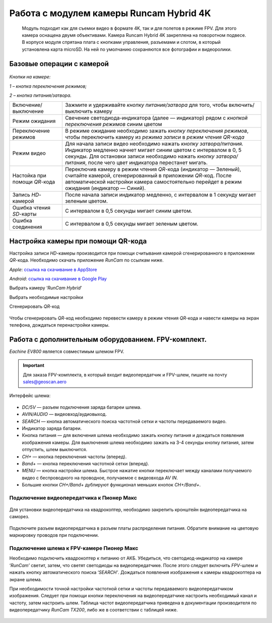 Работа с модулем камеры Runcam Hybrid 4K
========================================

    Модуль подходит как для съемки видео в формате 4K, так и для полетов
    в режиме FPV. Для этого камера оснащена двумя объективами. Камера
    Runcam Hybrid 4K закреплена на поворотном подвесе. В корпусе модуля
    спрятана плата с кнопками управления, разъемами и слотом, в который
    установлена карта microSD. На ней по умолчанию сохраняются все
    фотографии и видеоролики.

Базовые операции с камерой
--------------------------

.. figure:: media/image1.png
   :align: center
   :scale: 40%

*Кнопки на камере:*

*1 – кнопка переключения режимов;*

*2 – кнопка питания/затвора.*

.. csv-table::
   :widths: auto

   "Включение/выключение ", "Зажмите и удерживайте *кнопку питания/затвора* для того, чтобы включить/выключить камеру"
   "Режим ожидания", "Свечение светодиода-индикатора (далее — индикатор) рядом с *кнопкой* *переключения режимов* синим цветом"
   "Переключение режимов", "В режиме ожидание необходимо зажать *кнопку* *переключения режимов*, чтобы переключить камеру из *режима записи* в *режим чтения QR-кода*"
   "Режим видео", "Для начала записи видео необходимо нажать *кнопку затвора/питания.* Индикатор медленно начнет мигает синим цветом с интервалом в 0, 5 секунды. Для остановки записи необходимо нажать *кнопку затвора/питания*, после чего цвет индикатора перестанет мигать. "
   "Настойка при помощи *QR*-кода", "Переключив камеру в режим чтения *QR*-кода (индикатор — Зеленый), считайте камерой, сгенерированный в приложении *QR*-код. После автоматической настройки камера самостоятельно перейдет в режим ожидания (индикатор — Синий)."
   "Запись *HD­*-камерой", "После начала записи индикатор медленно, с интервалом в 1 секунду мигает зеленым цветом."
   "Ошибка чтения *SD*-карты", "С интервалом в 0,5 секунды мигает синим цветом."
   "Ошибка соединения", "С интервалом в 0,5 секунды мигает зеленым цветом."



Настройка камеры при помощи QR-кода
-----------------------------------


Настройка записи *HD*-камеры производится при помощи считывания камерой
сгенерированного в приложении *QR*-кода. Необходимо скачать приложение
*RunCam* по ссылкам ниже.

*Apple*:
`ссылка на скачивание в AppStore <https://apps.apple.com/ru/app/runcam-app/id1015312292>`__

*Android*:
`ссылка на скачивание в Google Play <https://play.google.com/store/apps/details?id=com.runcam.runcam2&referrer=utm_source%3DAndroidPIT%26utm_medium%3DAndroidPIT%26utm_campaign%3DAndroidPIT>`__

Выбрать камеру ‘\ *RunCam Hybrid*\ ’

|image1| |image2|

| Выбрать необходимые настройки
| |image3| |image4|

Сгенерировать *QR*-код

.. figure:: media/image6.png
   :align: center
   :scale: 30%

Чтобы сгенерировать *QR*-код необходимо перевести камеру в режим чтения *QR*-кода и навести камеры на экран телефона, дождаться перенастройки камеры.

Работа с дополнительным оборудованием. FPV-комплект.
----------------------------------------------------

*Eachine EV800* является совместимым шлемом FPV.

.. important:: Для заказа FPV-комплекта, в который входит видеопередатчик и FPV-шлем, пишите на почту sales@geoscan.aero

Интерфейс шлема:

.. figure:: media/image7.png
   :align: center

-  *DC/5V* — разъем подключения заряда батареи шлема.

-  *AVIN/AUDIO* — видеовход/аудиовыход.

-  *SEARCH* — кнопка автоматического поиска частотной сетки и частоты
   передаваемого видео.

-  Индикатор заряда батареи.

-  Кнопка питания — для включения шлема необходимо зажать кнопку питания
   и дождаться появления изображения камеры. Для выключения шлема
   необходимо зажать на 3-4 секунды кнопку питания, затем отпустить, шлем
   выключится.

-  *CH+* — кнопка переключения частоты (вперед).

-  *Band+* — кнопка переключения частотной сетки (вперед).

-  *MENU* — кнопка настройки шлема. Быстрое нажатие кнопки переключает
   между каналами получаемого видео с беспроводного на проводное,
   получаемое с видеовхода *AV IN*.

-  Большие кнопки *CH+/Band+* дублируют функционал меньших кнопок
   *CH+/Band+*.


Подключение видеопередатчика к Пионер Макс
~~~~~~~~~~~~~~~~~~~~~~~~~~~~~~~~~~~~~~~~~~



.. figure:: media/image7-1.png
   :align: center
   :scale: 130%

   Для установки видеопередатчика на квадрокоптер, необходимо закрепить кронштейн видеопередатчика на саморез.

.. figure:: media/image8-1.png
   :align: center
   :scale: 40%

   Подключите разъем видеопередатчика в разъем платы распределения питания. Обратите внимание на цветовую маркировку проводов при подключении.

Подключение шлема к FPV-камере Пионер Макс
~~~~~~~~~~~~~~~~~~~~~~~~~~~~~~~~~~~~~~~~~~

Необходимо подключить квадрокоптер к питанию от АКБ. Убедиться, что
светодиод-индикатор на камере ‘\ *RunCam’* светит, затем, что светят
светодиоды на видеопередатчике. После этого следует включить *FPV*-шлем и
нажать кнопку автоматического поиска ‘\ *SEARCH’*. Дождаться появления
изображения к камеры квадрокоптера на экране шлема.





При необходимости точной настройки частотной сетки и частоты
передаваемого видеопередатчиком изображения. Следует при помощи кнопки
переключения на видеопередатчике настроить необходимый канал и частоту,
затем настроить шлем. Таблица частот видеопередатчика приведена в
документации производителя по видеопередатчику *RunCam TX200*, либо же в
соответствии с таблицей ниже.

.. figure:: media/image9.png
   :align: center


.. |image1| image:: media/image2.png
   :width: 2.07613in
   :height: 3.54331in
.. |image2| image:: media/image3.png
   :width: 2.59513in
   :height: 3.54331in
.. |image3| image:: media/image4.png
   :width: 2.05205in
   :height: 3.54331in
.. |image4| image:: media/image5.png
   :width: 2.04889in
   :height: 3.54331in


